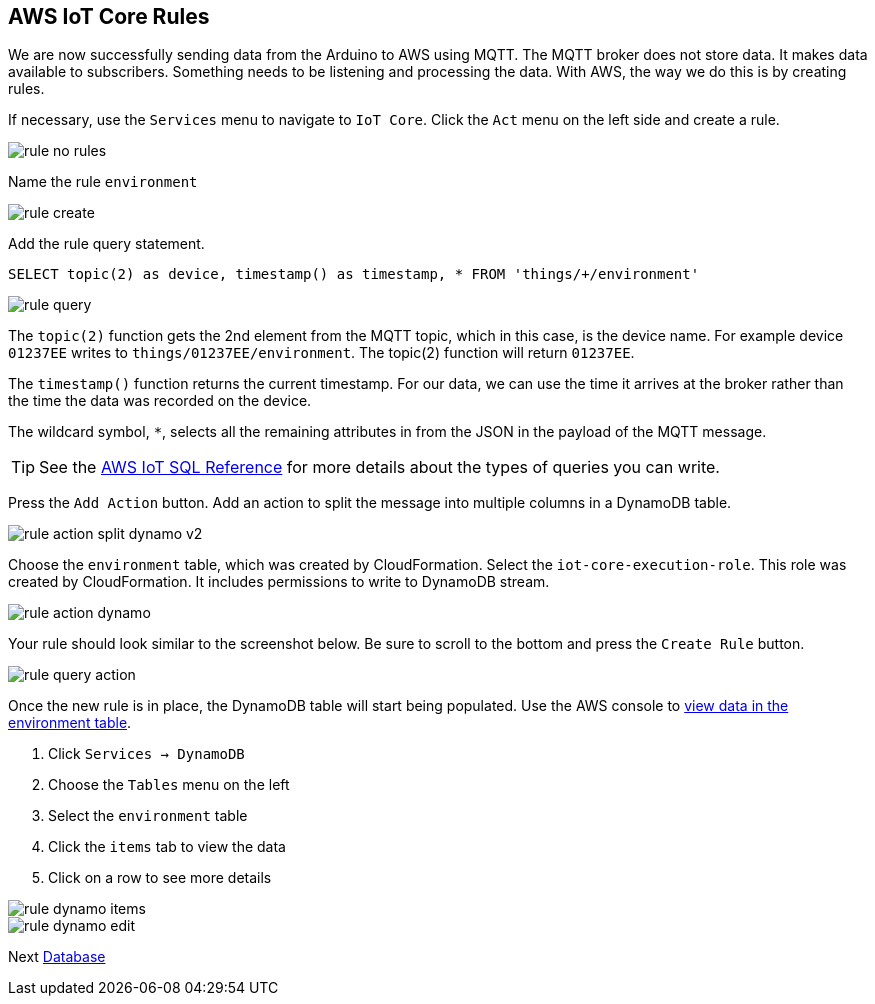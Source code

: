 [[chapter-rules]]
== AWS IoT Core Rules

We are now successfully sending data from the Arduino to AWS using MQTT. The MQTT broker does not store data. It makes data available to subscribers. Something needs to be listening and processing the data. With AWS, the way we do this is by creating rules.

If necessary, use the `Services` menu to navigate to `IoT Core`. Click the `Act` menu on the left side and create a rule.

image::img/rule-no-rules.png[]

Name the rule `environment`

image::img/rule-create.png[]

Add the rule query statement.

----
SELECT topic(2) as device, timestamp() as timestamp, * FROM 'things/+/environment'
----

image::img/rule-query.png[]

// TODO is this a sidebar?

The `topic(2)` function gets the 2nd element from the MQTT topic, which in this case, is the device name. For example device `01237EE` writes to `things/01237EE/environment`. The topic(2) function will return `01237EE`.

The `timestamp()` function returns the current timestamp. For our data, we can use the time it arrives at the broker rather than the time the data was recorded on the device.

The wildcard symbol, `*`, selects all the remaining attributes in from the JSON in the payload of the MQTT message.

[TIP]
====
See the https://docs.aws.amazon.com/iot/latest/developerguide/iot-sql-reference.html[AWS IoT SQL Reference] for more details about the types of queries you can write.
====

Press the `Add Action` button. Add an action to split the message into multiple columns in a DynamoDB table.

// .Rule action - split into multiple columns of DynamoDB table
image::img/rule-action-split-dynamo-v2.png[]

Choose the `environment` table, which was created by CloudFormation. Select the `iot-core-execution-role`. This role was created by CloudFormation. It includes permissions to write to DynamoDB stream.

image::img/rule-action-dynamo.png[]

Your rule should look similar to the screenshot below. Be sure to scroll to the bottom and press the `Create Rule` button.

//[[figure-create-rule]]
//.Create Rule
image::img/rule-query-action.png[]

Once the new rule is in place, the DynamoDB table will start being populated. Use the AWS console to https://console.aws.amazon.com/dynamodb/home?region=us-east-1#tables:selected=environment;tab=items[view data in the environment table].

. Click `Services -> DynamoDB`
. Choose the `Tables` menu on the left
. Select the `environment` table
. Click the `items` tab to view the data
. Click on a row to see more details

image::img/rule-dynamo-items.png[]

image::img/rule-dynamo-edit.png[]

Next link:database.md[Database]

